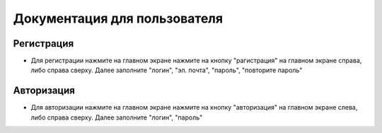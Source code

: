 =============================
Документация для пользователя
=============================

***********
Регистрация
***********

- Для регистрации нажмите на главном экране нажмите на кнопку "рагистрация" на главном экране справа, либо справа сверху. Далее заполните "логин", "эл. почта", "пароль", "повторите пароль"

***********
Авторизация
***********

- Для авторизации нажмите на главном экране нажмите на кнопку "авторизация" на главном экране слева, либо справа сверху. Далее заполните "логин", "пароль"
